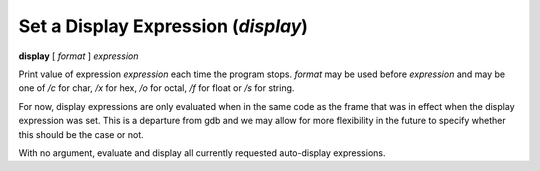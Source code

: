 .. index:: display
.. _display:

Set a Display Expression (`display`)
------------------------------------

**display** [ *format* ] *expression*

Print value of expression *expression* each time the program stops.
*format* may be used before *expression* and may be one of `/c` for
char, `/x` for hex, `/o` for octal, `/f` for float or `/s` for string.

For now, display expressions are only evaluated when in the same
code as the frame that was in effect when the display expression
was set.  This is a departure from gdb and we may allow for more
flexibility in the future to specify whether this should be the
case or not.

With no argument, evaluate and display all currently requested
auto-display expressions.

.. seealso::

   :ref:`undisplay <undisplay>` to cancel display requests previously made.
